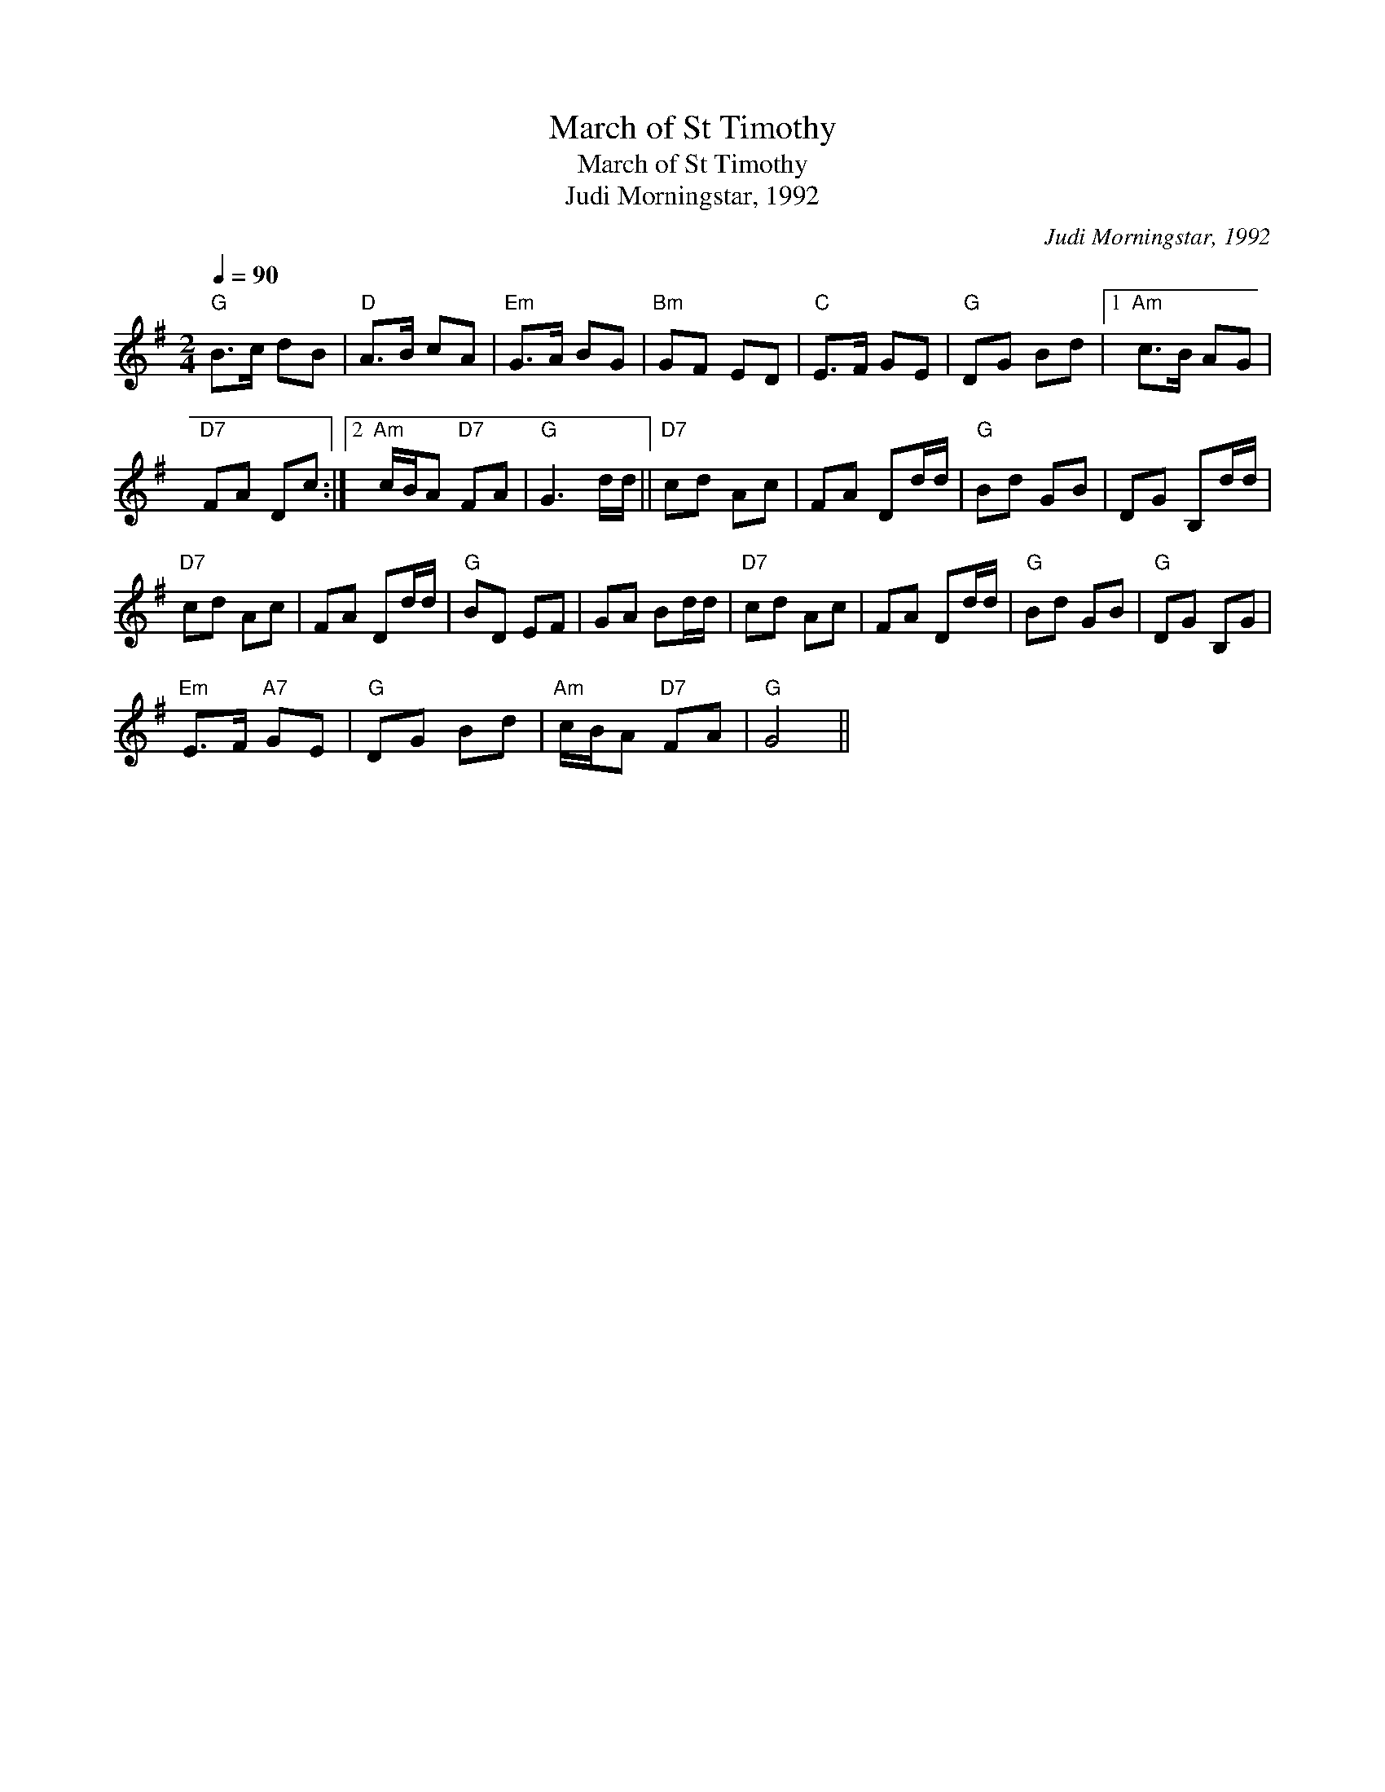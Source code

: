X:1
T:March of St Timothy
T:March of St Timothy
T:Judi Morningstar, 1992
C:Judi Morningstar, 1992
L:1/8
Q:1/4=90
M:2/4
K:G
V:1 treble 
V:1
"G" B>c dB |"D" A>B cA |"Em" G>A BG |"Bm" GF ED |"C" E>F GE |"G" DG Bd |1"Am" c>B AG | %7
"D7" FA Dc :|2"Am" c/B/A"D7" FA |"G" G3 d/d/ ||"D7" cd Ac | FA Dd/d/ |"G" Bd GB | DG B,d/d/ | %14
"D7" cd Ac | FA Dd/d/ |"G" BD EF | GA Bd/d/ |"D7" cd Ac | FA Dd/d/ |"G" Bd GB |"G" DG B,G | %22
"Em" E>F"A7" GE |"G" DG Bd |"Am" c/B/A"D7" FA |"G" G4 || %26

